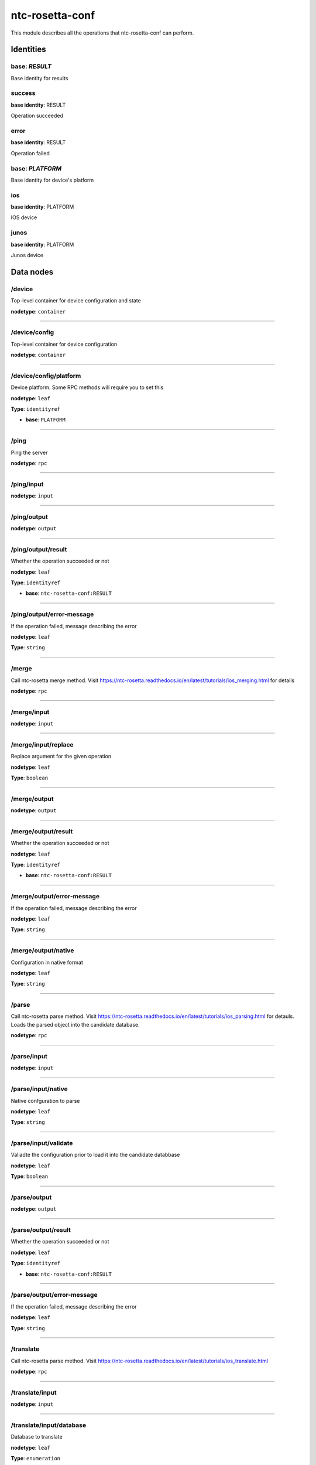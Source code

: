 ntc-rosetta-conf
################

This module describes all the operations that ntc-rosetta-conf can perform.

Identities
==========
base: *RESULT*
--------------

Base identity for results

success
-------

**base identity**: RESULT


Operation succeeded

error
-----

**base identity**: RESULT


Operation failed

base: *PLATFORM*
----------------

Base identity for device's platform

ios
---

**base identity**: PLATFORM


IOS device

junos
-----

**base identity**: PLATFORM


Junos device

Data nodes
==========
/device
-------

Top-level container for device configuration and state

**nodetype**: ``container``


-----

/device/config
--------------

Top-level container for device configuration

**nodetype**: ``container``


-----

/device/config/platform
-----------------------

Device platform. Some RPC methods will require you to set this

**nodetype**: ``leaf``

**Type**: ``identityref``


* **base**: ``PLATFORM``



-----

/ping
-----

Ping the server

**nodetype**: ``rpc``


-----

/ping/input
-----------
**nodetype**: ``input``


-----

/ping/output
------------
**nodetype**: ``output``


-----

/ping/output/result
-------------------

Whether the operation succeeded or not

**nodetype**: ``leaf``

**Type**: ``identityref``


* **base**: ``ntc-rosetta-conf:RESULT``



-----

/ping/output/error-message
--------------------------

If the operation failed, message describing the error

**nodetype**: ``leaf``

**Type**: ``string``



-----

/merge
------

Call ntc-rosetta merge method. Visit https://ntc-rosetta.readthedocs.io/en/latest/tutorials/ios_merging.html for details

**nodetype**: ``rpc``


-----

/merge/input
------------
**nodetype**: ``input``


-----

/merge/input/replace
--------------------

Replace argument for the given operation

**nodetype**: ``leaf``

**Type**: ``boolean``



-----

/merge/output
-------------
**nodetype**: ``output``


-----

/merge/output/result
--------------------

Whether the operation succeeded or not

**nodetype**: ``leaf``

**Type**: ``identityref``


* **base**: ``ntc-rosetta-conf:RESULT``



-----

/merge/output/error-message
---------------------------

If the operation failed, message describing the error

**nodetype**: ``leaf``

**Type**: ``string``



-----

/merge/output/native
--------------------

Configuration in native format

**nodetype**: ``leaf``

**Type**: ``string``



-----

/parse
------

Call ntc-rosetta parse method. Visit https://ntc-rosetta.readthedocs.io/en/latest/tutorials/ios_parsing.html for detauls.
Loads the parsed object into the candidate database.

**nodetype**: ``rpc``


-----

/parse/input
------------
**nodetype**: ``input``


-----

/parse/input/native
-------------------

Native confguration to parse

**nodetype**: ``leaf``

**Type**: ``string``



-----

/parse/input/validate
---------------------

Valiadte the configuration prior to load it into the candidate databbase

**nodetype**: ``leaf``

**Type**: ``boolean``



-----

/parse/output
-------------
**nodetype**: ``output``


-----

/parse/output/result
--------------------

Whether the operation succeeded or not

**nodetype**: ``leaf``

**Type**: ``identityref``


* **base**: ``ntc-rosetta-conf:RESULT``



-----

/parse/output/error-message
---------------------------

If the operation failed, message describing the error

**nodetype**: ``leaf``

**Type**: ``string``



-----

/translate
----------

Call ntc-rosetta parse method. Visit https://ntc-rosetta.readthedocs.io/en/latest/tutorials/ios_translate.html

**nodetype**: ``rpc``


-----

/translate/input
----------------
**nodetype**: ``input``


-----

/translate/input/database
-------------------------

Database to translate

**nodetype**: ``leaf``

**Type**: ``enumeration``



-----

/translate/input/replace
------------------------

Replace argument for the given operation

**nodetype**: ``leaf``

**Type**: ``boolean``



-----

/translate/output
-----------------
**nodetype**: ``output``


-----

/translate/output/result
------------------------

Whether the operation succeeded or not

**nodetype**: ``leaf``

**Type**: ``identityref``


* **base**: ``ntc-rosetta-conf:RESULT``



-----

/translate/output/error-message
-------------------------------

If the operation failed, message describing the error

**nodetype**: ``leaf``

**Type**: ``string``



-----

/translate/output/native
------------------------

Configuration in native format

**nodetype**: ``leaf``

**Type**: ``string``



-----



